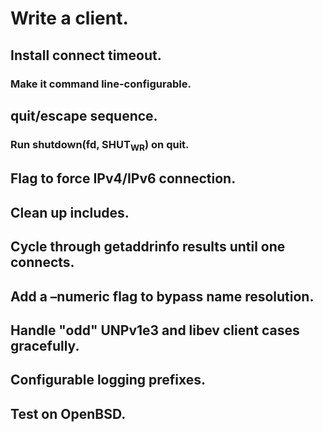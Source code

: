 * Write a client.

** Install connect timeout.

*** Make it command line-configurable.

** quit/escape sequence.

*** Run shutdown(fd, SHUT_WR) on quit.

** Flag to force IPv4/IPv6 connection.

** Clean up includes.

** Cycle through getaddrinfo results until one connects.

** Add a --numeric flag to bypass name resolution.

** Handle "odd" UNPv1e3 and libev client cases gracefully.

** Configurable logging prefixes.

** Test on OpenBSD.
